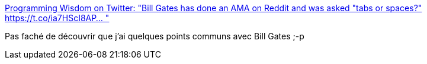:jbake-type: post
:jbake-status: published
:jbake-title: Programming Wisdom on Twitter: "Bill Gates has done an AMA on Reddit and was asked "tabs or spaces?" https://t.co/ia7HScI8AP… "
:jbake-tags: citation,programming,_mois_mars,_année_2018
:jbake-date: 2018-03-01
:jbake-depth: ../
:jbake-uri: shaarli/1519904096000.adoc
:jbake-source: https://nicolas-delsaux.hd.free.fr/Shaarli?searchterm=https%3A%2F%2Ftwitter.com%2FCodeWisdom%2Fstatus%2F968639434013908992&searchtags=citation+programming+_mois_mars+_ann%C3%A9e_2018
:jbake-style: shaarli

https://twitter.com/CodeWisdom/status/968639434013908992[Programming Wisdom on Twitter: "Bill Gates has done an AMA on Reddit and was asked "tabs or spaces?" https://t.co/ia7HScI8AP… "]

Pas faché de découvrir que j'ai quelques points communs avec Bill Gates ;-p
